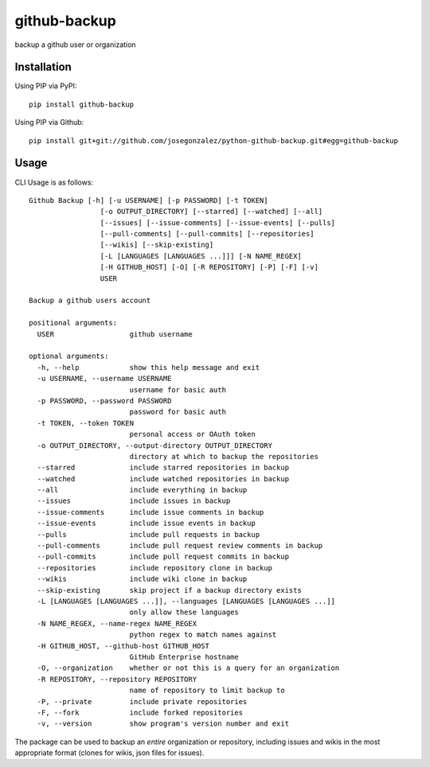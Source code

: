 =============
github-backup
=============

backup a github user or organization

Installation
============

Using PIP via PyPI::

    pip install github-backup

Using PIP via Github::

    pip install git+git://github.com/josegonzalez/python-github-backup.git#egg=github-backup

Usage
=====

CLI Usage is as follows::

    Github Backup [-h] [-u USERNAME] [-p PASSWORD] [-t TOKEN]
                     [-o OUTPUT_DIRECTORY] [--starred] [--watched] [--all]
                     [--issues] [--issue-comments] [--issue-events] [--pulls]
                     [--pull-comments] [--pull-commits] [--repositories]
                     [--wikis] [--skip-existing]
                     [-L [LANGUAGES [LANGUAGES ...]]] [-N NAME_REGEX]
                     [-H GITHUB_HOST] [-O] [-R REPOSITORY] [-P] [-F] [-v]
                     USER

    Backup a github users account

    positional arguments:
      USER                  github username

    optional arguments:
      -h, --help            show this help message and exit
      -u USERNAME, --username USERNAME
                            username for basic auth
      -p PASSWORD, --password PASSWORD
                            password for basic auth
      -t TOKEN, --token TOKEN
                            personal access or OAuth token
      -o OUTPUT_DIRECTORY, --output-directory OUTPUT_DIRECTORY
                            directory at which to backup the repositories
      --starred             include starred repositories in backup
      --watched             include watched repositories in backup
      --all                 include everything in backup
      --issues              include issues in backup
      --issue-comments      include issue comments in backup
      --issue-events        include issue events in backup
      --pulls               include pull requests in backup
      --pull-comments       include pull request review comments in backup
      --pull-commits        include pull request commits in backup
      --repositories        include repository clone in backup
      --wikis               include wiki clone in backup
      --skip-existing       skip project if a backup directory exists
      -L [LANGUAGES [LANGUAGES ...]], --languages [LANGUAGES [LANGUAGES ...]]
                            only allow these languages
      -N NAME_REGEX, --name-regex NAME_REGEX
                            python regex to match names against
      -H GITHUB_HOST, --github-host GITHUB_HOST
                            GitHub Enterprise hostname
      -O, --organization    whether or not this is a query for an organization
      -R REPOSITORY, --repository REPOSITORY
                            name of repository to limit backup to
      -P, --private         include private repositories
      -F, --fork            include forked repositories
      -v, --version         show program's version number and exit

The package can be used to backup an *entire* organization or repository, including issues and wikis in the most appropriate format (clones for wikis, json files for issues).
